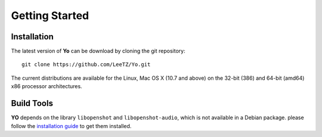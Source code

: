 
Getting Started
===============

Installation
------------
The latest version of **Yo** can be download by cloning the git repository:
::

    git clone https://github.com/LeeTZ/Yo.git

The current distributions are available for the Linux, Mac OS X (10.7 and above) on the 32-bit (386) and 64-bit (amd64) x86 processor architectures.


Build Tools
-----------
**YO** depends on the library ``libopenshot`` and ``libopenshot-audio``, which is not available in a Debian package. please follow the `installation guide <http://openshot.org/files/libopenshot/InstallationGuide.pdf>`__ to get them installed.

